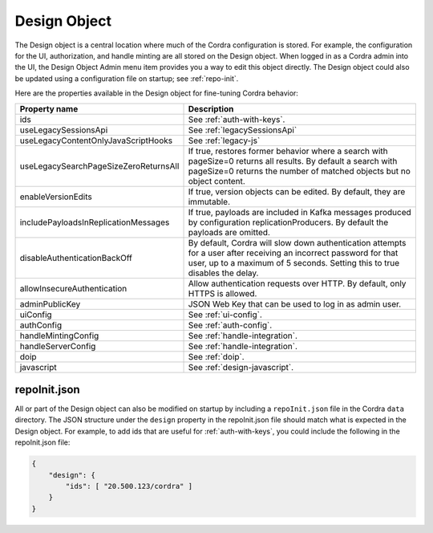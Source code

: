 .. _design-object:

Design Object
=============

The Design object is a central location where much of the Cordra configuration is stored. For example, the
configuration for the UI, authorization, and handle minting are all stored on the Design object. When logged in as a
Cordra admin into the UI, the Design Object Admin menu item provides you a way to edit this object directly. The Design
object could also be updated using a configuration file on startup; see :ref:`repo-init`.

Here are the properties available in the Design object for fine-tuning Cordra behavior:

.. tabularcolumns:: |\X{3}{7}|\X{4}{7}|

=====================================   ====================
Property name                           Description
=====================================   ====================
ids                                     See :ref:`auth-with-keys`.

useLegacySessionsApi                    See :ref:`legacySessionsApi`

useLegacyContentOnlyJavaScriptHooks     See :ref:`legacy-js`

useLegacySearchPageSizeZeroReturnsAll   If true, restores former behavior
                                        where a search with pageSize=0
                                        returns all results.  By default
                                        a search with pageSize=0 returns
                                        the number of matched objects but
                                        no object content.

enableVersionEdits                      If true, version objects can be edited.
                                        By default, they are immutable.

includePayloadsInReplicationMessages    If true, payloads are included in Kafka messages
                                        produced by configuration replicationProducers.
                                        By default the payloads are omitted.

disableAuthenticationBackOff            By default, Cordra will slow down
                                        authentication attempts for a
                                        user after receiving an incorrect
                                        password for that user, up to a
                                        maximum of 5 seconds.  Setting
                                        this to true disables the delay.

allowInsecureAuthentication             Allow authentication requests over HTTP. By default,
                                        only HTTPS is allowed.

adminPublicKey                          JSON Web Key that can be used
                                        to log in as admin user.

uiConfig                                See :ref:`ui-config`.

authConfig                              See :ref:`auth-config`.

handleMintingConfig                     See :ref:`handle-integration`.

handleServerConfig                      See :ref:`handle-integration`.

doip                                    See :ref:`doip`.

javascript                              See :ref:`design-javascript`.
=====================================   ====================

.. _repo-init:

repoInit.json
-------------

All or part of the Design object can also be modified on startup by including a ``repoInit.json`` file in the
Cordra ``data`` directory. The JSON structure under the ``design`` property in the repoInit.json file should match
what is expected in the Design object. For example, to add ids that are useful for :ref:`auth-with-keys`, you could
include the following in the repoInit.json file:

.. code-block:: js

    {
        "design": {
            "ids": [ "20.500.123/cordra" ]
        }
    }
